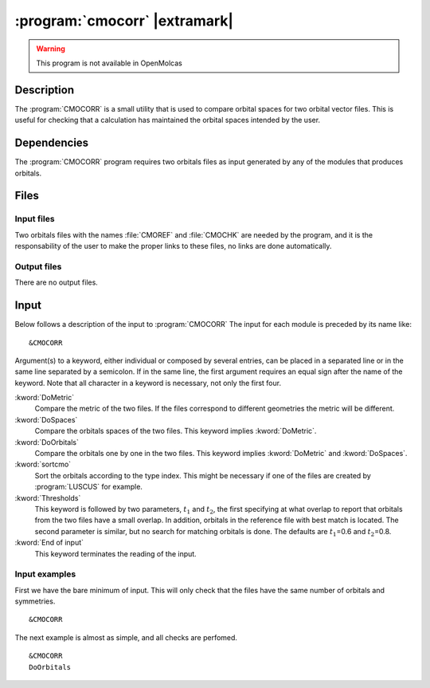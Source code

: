 .. index::
   single: Program; CMOCORR
   single: CMOCORR

.. _UG\:sec\:cmocorr:

:program:`cmocorr` |extramark|
==============================

.. warning::

   This program is not available in OpenMolcas

.. only:: html

  .. contents::
     :local:
     :backlinks: none

.. _UG\:sec\:cmocorr_description:

Description
-----------

.. xmldoc:: <MODULE NAME="CMOCORR">
            %%Description:
            <HELP>
            The CMOCORR program compares the orbital spaces of two orbitals files.
            </HELP>

The :program:`CMOCORR` is a small utility that is used to compare
orbital spaces for two orbital vector files. This is useful for checking
that a calculation has maintained the orbital spaces intended by the user.

.. _UG\:sec\:cmocorr_dependencies:

Dependencies
------------

The :program:`CMOCORR` program requires two orbitals files as input
generated by any of the modules that produces orbitals.

.. index::
   pair: Files; CMOCORR

.. _UG\:sec\:cmocorr_files:

Files
-----

Input files
...........

Two orbitals files with the names :file:`CMOREF` and :file:`CMOCHK`
are needed by the program, and it is the responsability of the
user to make the proper links to these files, no links are
done automatically.

Output files
............

There are no output files.

.. index::
   pair: Input; CMOCORR

.. _UG\:sec\:cmocorr_input:

Input
-----

Below follows a description of the input to :program:`CMOCORR`
The input for each module is preceded by its name like: ::

  &CMOCORR

Argument(s) to a keyword, either individual or composed by several entries,
can be placed in a separated line or in the same line separated by a semicolon.
If in the same line, the first argument requires an equal sign after the
name of the keyword. Note that all character in a keyword is necessary,
not only the first four.

.. class:: keywordlist

:kword:`DoMetric`
  Compare the metric of the two files.
  If the files correspond to different geometries the metric will be different.

  .. xmldoc:: <GROUP MODULE="CMOCORR" NAME="COMPARE" APPEAR="Compare" KIND="BOX" LEVEL="BASIC" WINDOW="INPLACE">

  .. xmldoc:: <KEYWORD MODULE="CMOCORR" NAME="DOME" APPEAR="Metric" KIND="SINGLE" LEVEL="BASIC" EXCLUSIVE="DOSP,DOOR">
              %%Keyword: DoMetric <basic>
              <HELP>
              Compare the metric of the two files.
              If the files correspond to different geometries the metric will be different.
              </HELP>
              </KEYWORD>

:kword:`DoSpaces`
  Compare the orbitals spaces of the two files.
  This keyword implies :kword:`DoMetric`.

  .. xmldoc:: <KEYWORD MODULE="CMOCORR" NAME="DOSP" APPEAR="Orbital spaces" KIND="SINGLE" LEVEL="BASIC" EXCLUSIVE="DOME,DOOR">
              %%Keyword: DoSpaces <basic>
              <HELP>
              Compare the orbitals spaces of the two files.
              This keyword implies DoMetric.
              </HELP>
              </KEYWORD>

:kword:`DoOrbitals`
  Compare the orbitals one by one in the two files.
  This keyword implies :kword:`DoMetric` and :kword:`DoSpaces`.

  .. xmldoc:: <KEYWORD MODULE="CMOCORR" NAME="DOOR" APPEAR="Orbitals" KIND="SINGLE" LEVEL="BASIC" EXCLUSIVE="DOME,DOSP">
              %%Keyword: DoOrbitals <basic>
              <HELP>
              Compare the orbitals one by one in the two files.
              This keyword implies DoMetric and DoSpaces.
              </HELP>
              </KEYWORD>

  .. xmldoc:: </GROUP>

:kword:`sortcmo`
  Sort the orbitals according to the type index.
  This might be necessary if one of the files are created by :program:`LUSCUS` for example.

  .. xmldoc:: <KEYWORD MODULE="CMOCORR" NAME="SORT" APPEAR="Sort orbitals" KIND="SINGLE" LEVEL="BASIC">
              %%Keyword: SortCMO <basic>
              <HELP>
              Sort the orbitals according to the type index.
              This might be necessary if one of the files are created by LUSCUS for example.
              </HELP>
              </KEYWORD>

:kword:`Thresholds`
  This keyword is followed by two parameters, :math:`t_1` and :math:`t_2`, the first specifying at what overlap
  to report that orbitals from the two files have a small overlap. In addition, orbitals in the reference
  file with best match is located. The second parameter is similar, but no search for matching orbitals
  is done. The defaults are :math:`t_1`\=0.6 and :math:`t_2`\=0.8.

  .. xmldoc:: <KEYWORD MODULE="CMOCORR" NAME="THRE" APPEAR="Thresholds" KIND="REALS" SIZE="2" LEVEL="BASIC" DEFAULT_VALUES="0.6,0.8">
              %%Keyword: Thresholds <basic>
              <HELP>
              Overlap values (two numbers) below which orbitals from the two files will be reported as having small overlap.
              For the first number the best match in the reference file is located, for the second number no search is done.
              </HELP>
              </KEYWORD>

:kword:`End of input`
  This keyword terminates the reading of the input.

  .. xmldoc:: <KEYWORD MODULE="CMOCORR" NAME="END" APPEAR="End of input" KIND="SINGLE" LEVEL="BASIC">
              %%Keyword: End of input <basic>
              <HELP>
              This keyword terminates the reading of the input.
              </HELP>
              </KEYWORD>

Input examples
..............

First we have the bare minimum of input. This will only check that the files
have the same number of orbitals and symmetries. ::

  &CMOCORR

The next example is almost as simple, and all checks are perfomed. ::

  &CMOCORR
  DoOrbitals

.. xmldoc:: </MODULE>

